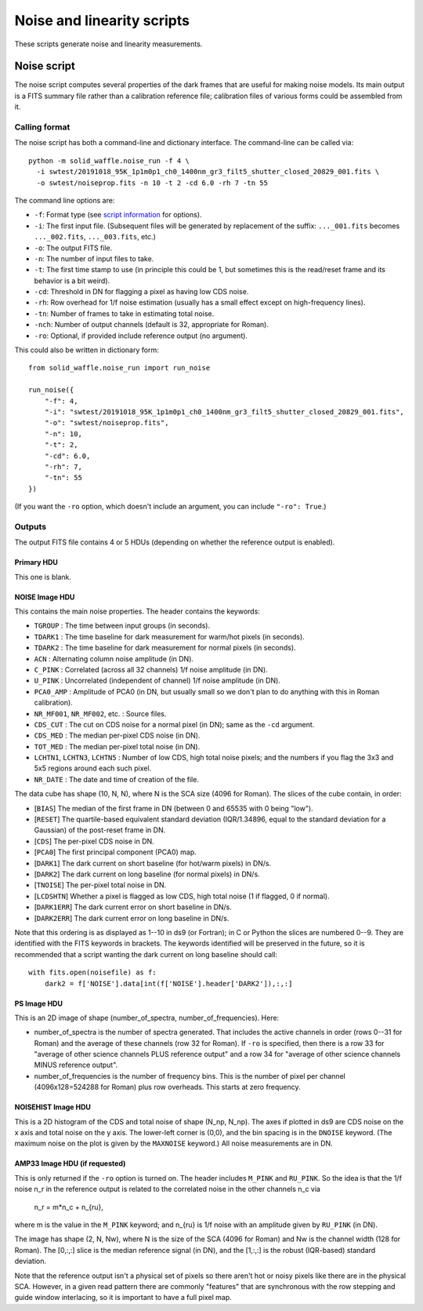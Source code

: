 Noise and linearity scripts
###########################

These scripts generate noise and linearity measurements.

Noise script
============

The noise script computes several properties of the dark frames that are useful for making noise models. Its main output is a FITS summary file rather than a calibration reference file; calibration files of various forms could be assembled from it.

Calling format
--------------

The noise script has both a command-line and dictionary interface. The command-line can be called via::

  python -m solid_waffle.noise_run -f 4 \
    -i swtest/20191018_95K_1p1m0p1_ch0_1400nm_gr3_filt5_shutter_closed_20829_001.fits \
    -o swtest/noiseprop.fits -n 10 -t 2 -cd 6.0 -rh 7 -tn 55

The command line options are:

* ``-f``: Format type (see `script information <ScriptInformation.rst#format>`_ for options).

* ``-i``: The first input file. (Subsequent files will be generated by replacement of the suffix: ``..._001.fits`` becomes ``..._002.fits``, ``..._003.fits``, etc.)

* ``-o``: The output FITS file.

* ``-n``: The number of input files to take.

* ``-t``: The first time stamp to use (in principle this could be 1, but sometimes this is the read/reset frame and its behavior is a bit weird).

* ``-cd``: Threshold in DN for flagging a pixel as having low CDS noise.

* ``-rh``: Row overhead for 1/f noise estimation (usually has a small effect except on high-frequency lines).

* ``-tn``: Number of frames to take in estimating total noise.

* ``-nch``: Number of output channels (default is 32, appropriate for Roman).

* ``-ro``: Optional, if provided include reference output (no argument).

This could also be written in dictionary form::

  from solid_waffle.noise_run import run_noise

  run_noise({
      "-f": 4,
      "-i": "swtest/20191018_95K_1p1m0p1_ch0_1400nm_gr3_filt5_shutter_closed_20829_001.fits",
      "-o": "swtest/noiseprop.fits",
      "-n": 10,
      "-t": 2,
      "-cd": 6.0,
      "-rh": 7,
      "-tn": 55
  })

(If you want the ``-ro`` option, which doesn't include an argument, you can include ``"-ro": True``.)

Outputs
-------

The output FITS file contains 4 or 5 HDUs (depending on whether the reference output is enabled).

Primary HDU
^^^^^^^^^^^

This one is blank.

NOISE Image HDU
^^^^^^^^^^^^^^^

This contains the main noise properties. The header contains the keywords:

* ``TGROUP`` : The time between input groups (in seconds).

* ``TDARK1`` : The time baseline for dark measurement for warm/hot pixels (in seconds).

* ``TDARK2`` : The time baseline for dark measurement for normal pixels (in seconds).

* ``ACN`` : Alternating column noise amplitude (in DN).

* ``C_PINK`` : Correlated (across all 32 channels) 1/f noise amplitude (in DN).

* ``U_PINK`` : Uncorrelated (independent of channel) 1/f noise amplitude (in DN).

* ``PCA0_AMP`` : Amplitude of PCA0 (in DN, but usually small so we don't plan to do anything with this in Roman calibration).

* ``NR_MF001``, ``NR_MF002``, etc. : Source files.

* ``CDS_CUT`` : The cut on CDS noise for a normal pixel (in DN); same as the ``-cd`` argument.

* ``CDS_MED`` : The median per-pixel CDS noise (in DN).

* ``TOT_MED`` : The median per-pixel total noise (in DN).

* ``LCHTN1``, ``LCHTN3``, ``LCHTN5`` : Number of low CDS, high total noise pixels; and the numbers if you flag the 3x3 and 5x5 regions around each such pixel.

* ``NR_DATE`` : The date and time of creation of the file.

The data cube has shape (10, N, N), where N is the SCA size (4096 for Roman). The slices of the cube contain, in order:

* [``BIAS``] The median of the first frame in DN (between 0 and 65535 with 0 being "low").

* [``RESET``] The quartile-based equivalent standard deviation (IQR/1.34896, equal to the standard deviation for a Gaussian) of the post-reset frame in DN.

* [``CDS``] The per-pixel CDS noise in DN.

* [``PCA0``] The first principal component (PCA0) map.

* [``DARK1``] The dark current on short baseline (for hot/warm pixels) in DN/s.

* [``DARK2``] The dark current on long baseline (for normal pixels) in DN/s.

* [``TNOISE``] The per-pixel total noise in DN.

* [``LCDSHTN``] Whether a pixel is flagged as low CDS, high total noise (1 if flagged, 0 if normal).

* [``DARK1ERR``] The dark current error on short baseline in DN/s.

* [``DARK2ERR``] The dark current error on long baseline in DN/s.

Note that this ordering is as displayed as 1--10 in ds9 (or Fortran); in C or Python the slices are numbered 0--9. They are identified with the FITS keywords in brackets. The keywords identified will be preserved in the future, so it is recommended that a script wanting the dark current on long baseline should call::

  with fits.open(noisefile) as f:
      dark2 = f['NOISE'].data[int(f['NOISE'].header['DARK2']),:,:]

PS Image HDU
^^^^^^^^^^^^

This is an 2D image of shape (number_of_spectra, number_of_frequencies). Here:

* number_of_spectra is the number of spectra generated. That includes the active channels in order (rows 0--31 for Roman) and the average of these channels (row 32 for Roman). If ``-ro`` is specified, then there is a row 33 for "average of other science channels PLUS reference output" and a row 34 for "average of other science channels MINUS reference output".

* number_of_frequencies is the number of frequency bins. This is the number of pixel per channel (4096x128=524288 for Roman) plus row overheads. This starts at zero frequency.

NOISEHIST Image HDU
^^^^^^^^^^^^^^^^^^^

This is a 2D histogram of the CDS and total noise of shape (N_np, N_np). The axes if plotted in ds9 are CDS noise on the x axis and total noise on the y axis. The lower-left corner is (0,0), and the bin spacing is in the ``DNOISE`` keyword. (The maximum noise on the plot is given by the ``MAXNOISE`` keyword.) All noise measurements are in DN.

AMP33 Image HDU (if requested)
^^^^^^^^^^^^^^^^^^^^^^^^^^^^^^

This is only returned if the ``-ro`` option is turned on. The header includes ``M_PINK`` and ``RU_PINK``. So the idea is that the 1/f noise n_r in the reference output is related to the correlated noise in the other channels n_c via

  n_r = m*n_c + n_{ru},

where m is the value in the ``M_PINK`` keyword; and n_{ru} is 1/f noise with an amplitude given by ``RU_PINK`` (in DN).

The image has shape (2, N, Nw), where N is the size of the SCA (4096 for Roman) and Nw is the channel width (128 for Roman). The [0,:,:] slice is the median reference signal (in DN), and the [1,:,:] is the robust (IQR-based) standard deviation.

Note that the reference output isn't a physical set of pixels so there aren't hot or noisy pixels like there are in the physical SCA. However, in a given read pattern there are commonly "features" that are synchronous with the row stepping and guide window interlacing, so it is important to have a full pixel map.


